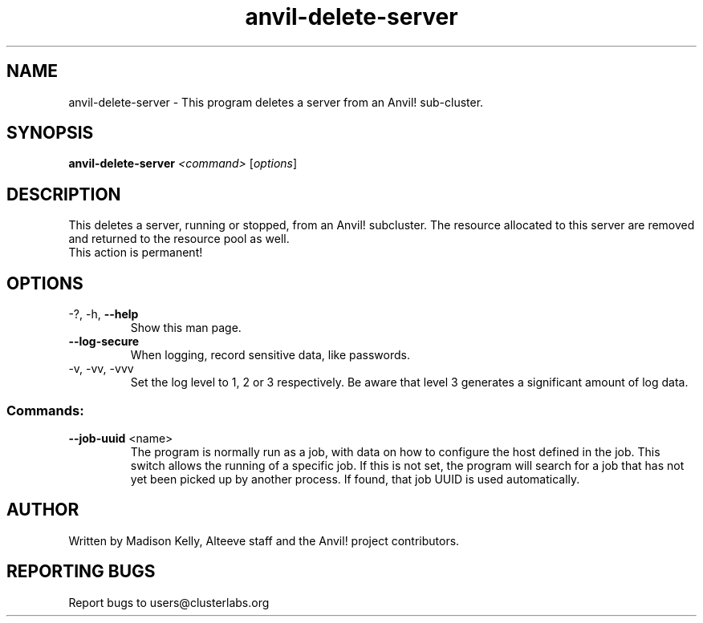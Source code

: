 .\" Manpage for the Anvil! server removal tool
.\" Contact mkelly@alteeve.com to report issues, concerns or suggestions.
.TH anvil-delete-server "8" "August 02 2022" "Anvil! Intelligent Availability™ Platform"
.SH NAME
anvil-delete-server \- This program deletes a server from an Anvil! sub-cluster.
.SH SYNOPSIS
.B anvil-delete-server 
\fI\,<command> \/\fR[\fI\,options\/\fR]
.SH DESCRIPTION
This deletes a server, running or stopped, from an Anvil! subcluster. The resource allocated to this server are removed and returned to the resource pool as well.
.TP
This action is permanent!
.TP
.SH OPTIONS
.TP
\-?, \-h, \fB\-\-help\fR
Show this man page.
.TP
\fB\-\-log-secure\fR
When logging, record sensitive data, like passwords.
.TP
\-v, \-vv, \-vvv
Set the log level to 1, 2 or 3 respectively. Be aware that level 3 generates a significant amount of log data.
.SS "Commands:"
.TP
\fB\-\-job-uuid\fR <name>
The program is normally run as a job, with data on how to configure the host defined in the job. This switch allows the running of a specific job. If this is not set, the program will search for a job that has not yet been picked up by another process. If found, that job UUID is used automatically.
.IP
.SH AUTHOR
Written by Madison Kelly, Alteeve staff and the Anvil! project contributors.
.SH "REPORTING BUGS"
Report bugs to users@clusterlabs.org
